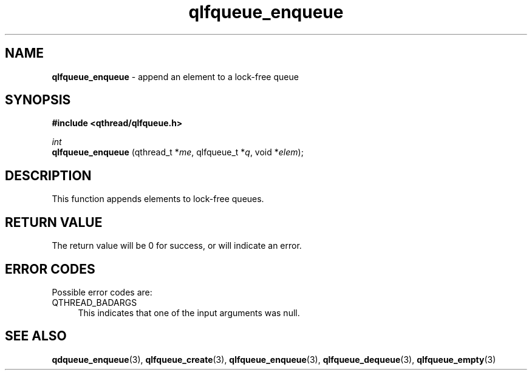 .TH qlfqueue_enqueue 3 "OCTOBER 2009" libqthread "libqthread"
.SH NAME
.BR qlfqueue_enqueue " \- append an element to a lock-free queue"
.SH SYNOPSIS
.B #include <qthread/qlfqueue.h>

.I int
.br
.B qlfqueue_enqueue
.RI "(qthread_t *" me ", qlfqueue_t *" q ", void *" elem );
.SH DESCRIPTION
This function appends elements to lock-free queues.
.SH RETURN VALUE
The return value will be 0 for success, or will indicate an error.
.SH ERROR CODES
Possible error codes are:
.TP 4
QTHREAD_BADARGS
This indicates that one of the input arguments was null.
.SH SEE ALSO
.BR qdqueue_enqueue (3),
.BR qlfqueue_create (3),
.BR qlfqueue_enqueue (3),
.BR qlfqueue_dequeue (3),
.BR qlfqueue_empty (3)
